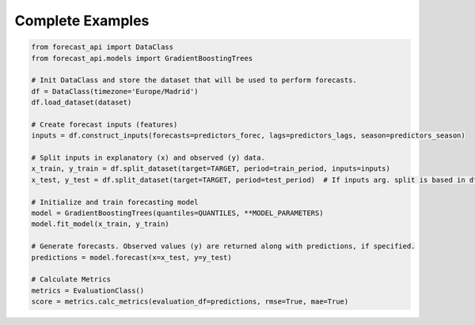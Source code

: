 Complete Examples
-----------------

.. code-block:: python

    from forecast_api import DataClass
    from forecast_api.models import GradientBoostingTrees

    # Init DataClass and store the dataset that will be used to perform forecasts.
    df = DataClass(timezone='Europe/Madrid')
    df.load_dataset(dataset)

    # Create forecast inputs (features)
    inputs = df.construct_inputs(forecasts=predictors_forec, lags=predictors_lags, season=predictors_season)

    # Split inputs in explanatory (x) and observed (y) data.
    x_train, y_train = df.split_dataset(target=TARGET, period=train_period, inputs=inputs)
    x_test, y_test = df.split_dataset(target=TARGET, period=test_period)  # If inputs arg. split is based in df.inputs attribute.

    # Initialize and train forecasting model
    model = GradientBoostingTrees(quantiles=QUANTILES, **MODEL_PARAMETERS)
    model.fit_model(x_train, y_train)

    # Generate forecasts. Observed values (y) are returned along with predictions, if specified.
    predictions = model.forecast(x=x_test, y=y_test)

    # Calculate Metrics
    metrics = EvaluationClass()
    score = metrics.calc_metrics(evaluation_df=predictions, rmse=True, mae=True)

